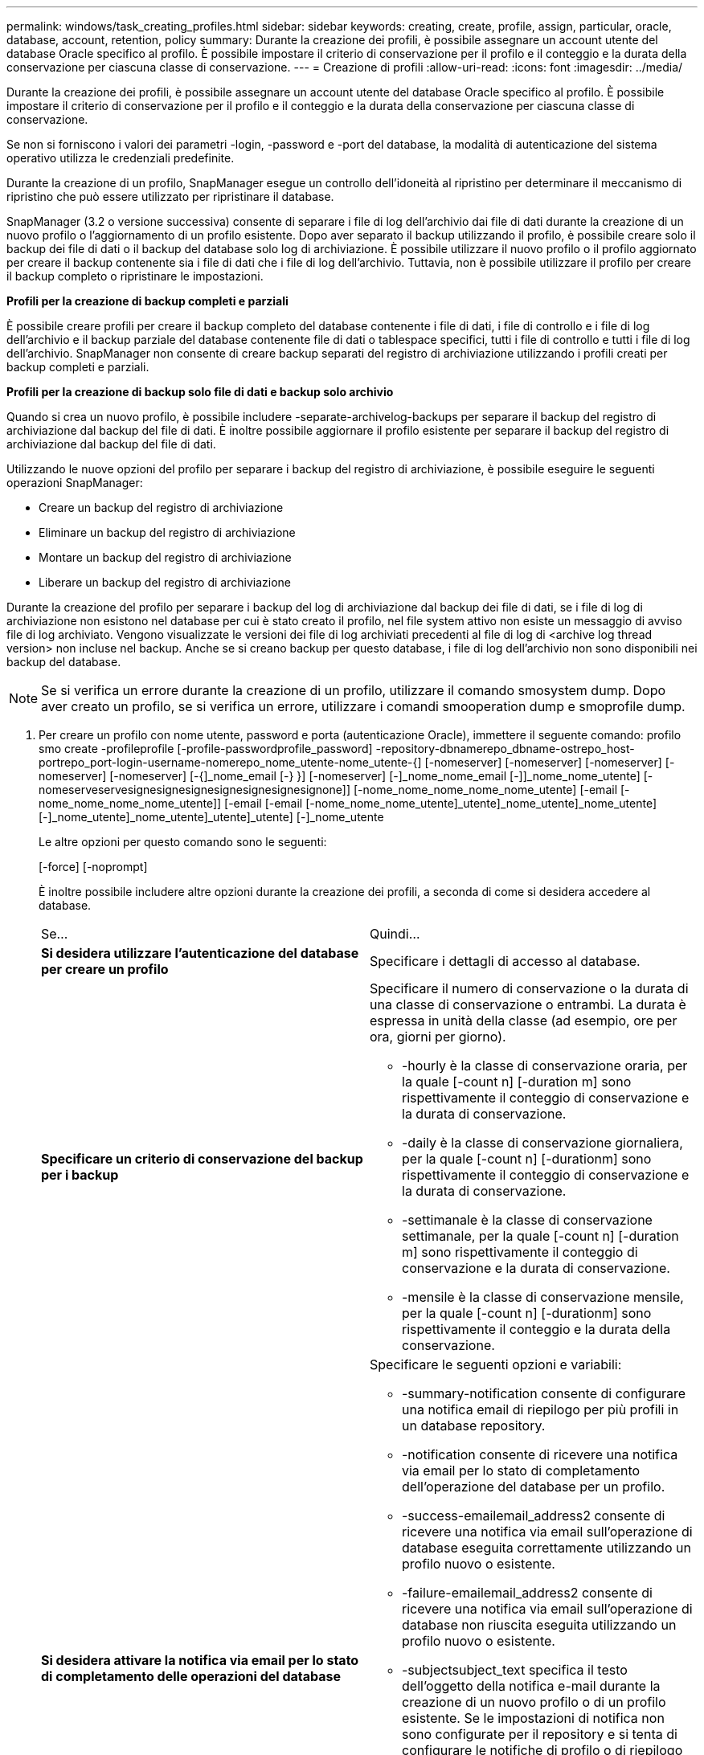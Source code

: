 ---
permalink: windows/task_creating_profiles.html 
sidebar: sidebar 
keywords: creating, create, profile, assign, particular, oracle, database, account, retention, policy 
summary: Durante la creazione dei profili, è possibile assegnare un account utente del database Oracle specifico al profilo. È possibile impostare il criterio di conservazione per il profilo e il conteggio e la durata della conservazione per ciascuna classe di conservazione. 
---
= Creazione di profili
:allow-uri-read: 
:icons: font
:imagesdir: ../media/


[role="lead"]
Durante la creazione dei profili, è possibile assegnare un account utente del database Oracle specifico al profilo. È possibile impostare il criterio di conservazione per il profilo e il conteggio e la durata della conservazione per ciascuna classe di conservazione.

Se non si forniscono i valori dei parametri -login, -password e -port del database, la modalità di autenticazione del sistema operativo utilizza le credenziali predefinite.

Durante la creazione di un profilo, SnapManager esegue un controllo dell'idoneità al ripristino per determinare il meccanismo di ripristino che può essere utilizzato per ripristinare il database.

SnapManager (3.2 o versione successiva) consente di separare i file di log dell'archivio dai file di dati durante la creazione di un nuovo profilo o l'aggiornamento di un profilo esistente. Dopo aver separato il backup utilizzando il profilo, è possibile creare solo il backup dei file di dati o il backup del database solo log di archiviazione. È possibile utilizzare il nuovo profilo o il profilo aggiornato per creare il backup contenente sia i file di dati che i file di log dell'archivio. Tuttavia, non è possibile utilizzare il profilo per creare il backup completo o ripristinare le impostazioni.

*Profili per la creazione di backup completi e parziali*

È possibile creare profili per creare il backup completo del database contenente i file di dati, i file di controllo e i file di log dell'archivio e il backup parziale del database contenente file di dati o tablespace specifici, tutti i file di controllo e tutti i file di log dell'archivio. SnapManager non consente di creare backup separati del registro di archiviazione utilizzando i profili creati per backup completi e parziali.

*Profili per la creazione di backup solo file di dati e backup solo archivio*

Quando si crea un nuovo profilo, è possibile includere -separate-archivelog-backups per separare il backup del registro di archiviazione dal backup del file di dati. È inoltre possibile aggiornare il profilo esistente per separare il backup del registro di archiviazione dal backup del file di dati.

Utilizzando le nuove opzioni del profilo per separare i backup del registro di archiviazione, è possibile eseguire le seguenti operazioni SnapManager:

* Creare un backup del registro di archiviazione
* Eliminare un backup del registro di archiviazione
* Montare un backup del registro di archiviazione
* Liberare un backup del registro di archiviazione


Durante la creazione del profilo per separare i backup del log di archiviazione dal backup dei file di dati, se i file di log di archiviazione non esistono nel database per cui è stato creato il profilo, nel file system attivo non esiste un messaggio di avviso file di log archiviato. Vengono visualizzate le versioni dei file di log archiviati precedenti al file di log di <archive log thread version> non incluse nel backup. Anche se si creano backup per questo database, i file di log dell'archivio non sono disponibili nei backup del database.


NOTE: Se si verifica un errore durante la creazione di un profilo, utilizzare il comando smosystem dump. Dopo aver creato un profilo, se si verifica un errore, utilizzare i comandi smooperation dump e smoprofile dump.

. Per creare un profilo con nome utente, password e porta (autenticazione Oracle), immettere il seguente comando: profilo smo create -profileprofile [-profile-passwordprofile_password] -repository-dbnamerepo_dbname-ostrepo_host-portrepo_port-login-username-nomerepo_nome_utente-nome_utente-{] [-nomeserver] [-nomeserver] [-nomeserver] [-nomeserver] [-nomeserver] [-{]_nome_email [-} }] [-nomeserver] [-]_nome_nome_email [-]]_nome_nome_utente] [-nomeserveservesignesignesignesignesignesignesignone]] [-nome_nome_nome_nome_nome_utente] [-email [-nome_nome_nome_nome_utente]] [-email [-email [-nome_nome_nome_utente]_utente]_nome_utente]_nome_utente] [-]_nome_utente]_nome_utente]_utente]_utente] [-]_nome_utente
+
Le altre opzioni per questo comando sono le seguenti:

+
[-force] [-noprompt]

+
È inoltre possibile includere altre opzioni durante la creazione dei profili, a seconda di come si desidera accedere al database.

+
|===


| Se... | Quindi... 


 a| 
*Si desidera utilizzare l'autenticazione del database per creare un profilo*
 a| 
Specificare i dettagli di accesso al database.



 a| 
*Specificare un criterio di conservazione del backup per i backup*
 a| 
Specificare il numero di conservazione o la durata di una classe di conservazione o entrambi. La durata è espressa in unità della classe (ad esempio, ore per ora, giorni per giorno).

** -hourly è la classe di conservazione oraria, per la quale [-count n] [-duration m] sono rispettivamente il conteggio di conservazione e la durata di conservazione.
** -daily è la classe di conservazione giornaliera, per la quale [-count n] [-durationm] sono rispettivamente il conteggio di conservazione e la durata di conservazione.
** -settimanale è la classe di conservazione settimanale, per la quale [-count n] [-duration m] sono rispettivamente il conteggio di conservazione e la durata di conservazione.
** -mensile è la classe di conservazione mensile, per la quale [-count n] [-durationm] sono rispettivamente il conteggio e la durata della conservazione.




 a| 
*Si desidera attivare la notifica via email per lo stato di completamento delle operazioni del database*
 a| 
Specificare le seguenti opzioni e variabili:

** -summary-notification consente di configurare una notifica email di riepilogo per più profili in un database repository.
** -notification consente di ricevere una notifica via email per lo stato di completamento dell'operazione del database per un profilo.
** -success-emailemail_address2 consente di ricevere una notifica via email sull'operazione di database eseguita correttamente utilizzando un profilo nuovo o esistente.
** -failure-emailemail_address2 consente di ricevere una notifica via email sull'operazione di database non riuscita eseguita utilizzando un profilo nuovo o esistente.
** -subjectsubject_text specifica il testo dell'oggetto della notifica e-mail durante la creazione di un nuovo profilo o di un profilo esistente. Se le impostazioni di notifica non sono configurate per il repository e si tenta di configurare le notifiche di profilo o di riepilogo utilizzando l'interfaccia CLI, nel registro della console viene registrato il seguente messaggio: SMO-14577: Notification Settings Not configured (Impostazioni di notifica non configurate).
+
Se sono state configurate le impostazioni di notifica e si tenta di configurare la notifica di riepilogo utilizzando la CLI senza attivare la notifica di riepilogo per il repository, il seguente messaggio viene visualizzato nel log della console: SMO-14575: Summary notification Configuration not available for this repository___**_





 a| 
*Si desidera eseguire il backup dei file di log dell'archivio separatamente dai file di dati*
 a| 
Specificare le seguenti opzioni e variabili:

** -separate-archivelog-backups consente di separare il backup del log di archiviazione dal backup del file di dati.
** -retain-archivelog-backups imposta la durata di conservazione per i backup del registro di archiviazione. Specificare una durata di conservazione positiva.
+
I backup del registro di archiviazione vengono conservati in base alla durata della conservazione del registro di archiviazione. I backup dei file di dati vengono conservati in base alle policy di conservazione esistenti.

** -include-with-online-backups include il backup del log di archiviazione insieme al backup del database online.
+
Questa opzione consente di creare insieme un backup dei file di dati online e un backup dei registri di archiviazione per la clonazione. Quando questa opzione è impostata, ogni volta che si crea un backup dei file di dati online, i backup dei registri dell'archivio vengono creati immediatamente insieme ai file di dati.

** -no-include-with-online-backups non include il backup del log di archiviazione insieme al backup del database.




 a| 
*È possibile raccogliere i file dump dopo l'operazione di creazione del profilo riuscita*
 a| 
Specificare l'opzione -dump alla fine del comando di creazione del profilo.

|===


*Informazioni correlate*

xref:concept_how_to_collect_dump_files.adoc[Come raccogliere i file dump]
